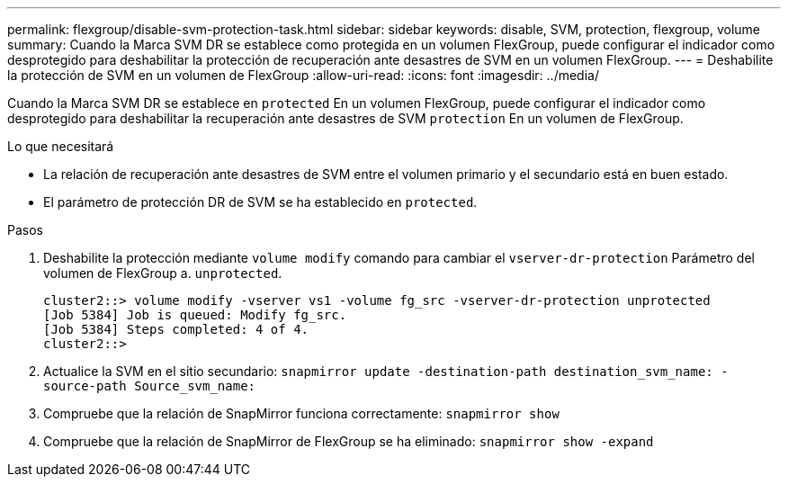 ---
permalink: flexgroup/disable-svm-protection-task.html 
sidebar: sidebar 
keywords: disable, SVM, protection, flexgroup, volume 
summary: Cuando la Marca SVM DR se establece como protegida en un volumen FlexGroup, puede configurar el indicador como desprotegido para deshabilitar la protección de recuperación ante desastres de SVM en un volumen FlexGroup. 
---
= Deshabilite la protección de SVM en un volumen de FlexGroup
:allow-uri-read: 
:icons: font
:imagesdir: ../media/


[role="lead"]
Cuando la Marca SVM DR se establece en `protected` En un volumen FlexGroup, puede configurar el indicador como desprotegido para deshabilitar la recuperación ante desastres de SVM `protection` En un volumen de FlexGroup.

.Lo que necesitará
* La relación de recuperación ante desastres de SVM entre el volumen primario y el secundario está en buen estado.
* El parámetro de protección DR de SVM se ha establecido en `protected`.


.Pasos
. Deshabilite la protección mediante `volume modify` comando para cambiar el `vserver-dr-protection` Parámetro del volumen de FlexGroup a. `unprotected`.
+
[listing]
----
cluster2::> volume modify -vserver vs1 -volume fg_src -vserver-dr-protection unprotected
[Job 5384] Job is queued: Modify fg_src.
[Job 5384] Steps completed: 4 of 4.
cluster2::>
----
. Actualice la SVM en el sitio secundario: `snapmirror update -destination-path destination_svm_name: -source-path Source_svm_name:`
. Compruebe que la relación de SnapMirror funciona correctamente: `snapmirror show`
. Compruebe que la relación de SnapMirror de FlexGroup se ha eliminado: `snapmirror show -expand`

